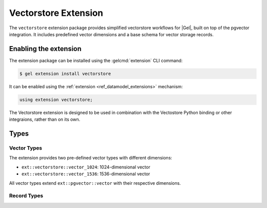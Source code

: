 .. _ref_extvectorstore_reference:

=====================
Vectorstore Extension
=====================


The ``vectorstore`` extension package provides simplified vectorstore workflows
for |Gel|, built on top of the pgvector integration. It includes predefined
vector dimensions and a base schema for vector storage records.


Enabling the extension
======================

The extension package can be installed using the :gelcmd:`extension` CLI
command:

.. code-block:: bash

    $ gel extension install vectorstore


It can be enabled using the :ref:`extension <ref_datamodel_extensions>`
mechanism:

.. code-block:: sdl

    using extension vectorstore;


The Vectorstore extension is designed to be used in combination with the
Vectostore Python binding or other integraions, rather than on its own.


Types
=====

Vector Types
------------

The extension provides two pre-defined vector types with different dimensions:

- ``ext::vectorstore::vector_1024``: 1024-dimensional vector
- ``ext::vectorstore::vector_1536``: 1536-dimensional vector

All vector types extend ``ext::pgvector::vector`` with their respective dimensions.


Record Types
------------

.. eql:type:: ext::vectorstore::BaseRecord

    Abstract type that defines the basic structure for vector storage records.

    Properties:

    * ``collection: str`` (required): Identifies the collection the record belongs to
    * ``text: str``: Associated text content
    * ``embedding: ext::pgvector::vector``: The vector embedding
    * ``external_id: str``: External identifier with unique constraint
    * ``metadata: json``: Additional metadata in JSON format


.. eql:type:: ext::vectorstore::DefaultRecord

    Extends :eql:type:`ext::vectorstore::BaseRecord` with specific
    configurations.

    Properties:

    * Inherits all properties from :eql:type:`ext::vectorstore::BaseRecord`
    * Specializes ``embedding`` to use ``vector_1536`` type
    * Includes an HNSW cosine similarity index on the embedding with:

      * ``m = 16``
      * ``ef_construction = 128``


